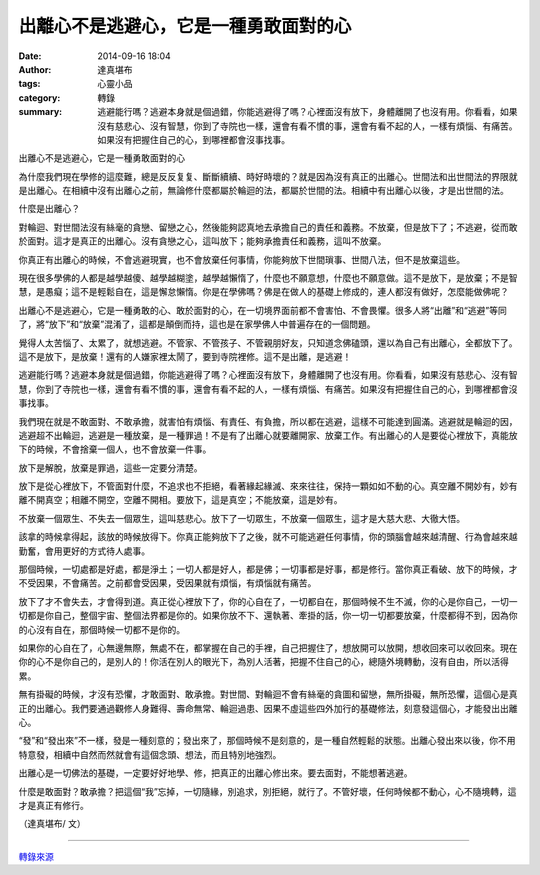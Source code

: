 出離心不是逃避心，它是一種勇敢面對的心
######################################

:date: 2014-09-16 18:04
:author: 達真堪布
:tags: 心靈小品
:category: 轉錄
:summary: 逃避能行嗎？逃避本身就是個過錯，你能逃避得了嗎？心裡面沒有放下，身體離開了也沒有用。你看看，如果沒有慈悲心、沒有智慧，你到了寺院也一樣，還會有看不慣的事，還會有看不起的人，一樣有煩惱、有痛苦。如果沒有把握住自己的心，到哪裡都會沒事找事。


出離心不是逃避心，它是一種勇敢面對的心

為什麼我們現在學修的這麼難，總是反反复复、斷斷續續、時好時壞的？就是因為沒有真正的出離心。世間法和出世間法的界限就是出離心。在相續中沒有出離心之前，無論修什麼都屬於輪迴的法，都屬於世間的法。相續中有出離心以後，才是出世間的法。

什麼是出離心？

對輪迴、對世間法沒有絲毫的貪戀、留戀之心，然後能夠認真地去承擔自己的責任和義務。不放棄，但是放下了；不逃避，從而敢於面對。這才是真正的出離心。沒有貪戀之心，這叫放下；能夠承擔責任和義務，這叫不放棄。

你真正有出離心的時候，不會逃避現實，也不會放棄任何事情，你能夠放下世間瑣事、世間八法，但不是放棄這些。

現在很多學佛的人都是越學越傻、越學越糊塗，越學越懶惰了，什麼也不願意想，什麼也不願意做。這不是放下，是放棄；不是智慧，是愚癡；這不是輕鬆自在，這是懈怠懶惰。你是在學佛嗎？佛是在做人的基礎上修成的，連人都沒有做好，怎麼能做佛呢？

出離心不是逃避心，它是一種勇敢的心、敢於面對的心，在一切境界面前都不會害怕、不會畏懼。很多人將“出離”和“逃避”等同了，將“放下”和“放棄”混淆了，這都是顛倒而持，這也是在家學佛人中普遍存在的一個問題。

覺得人太苦惱了、太累了，就想逃避。不管家、不管孩子、不管親朋好友，只知道念佛磕頭，還以為自己有出離心，全都放下了。這不是放下，是放棄！還有的人嫌家裡太鬧了，要到寺院裡修。這不是出離，是逃避！

逃避能行嗎？逃避本身就是個過錯，你能逃避得了嗎？心裡面沒有放下，身體離開了也沒有用。你看看，如果沒有慈悲心、沒有智慧，你到了寺院也一樣，還會有看不慣的事，還會有看不起的人，一樣有煩惱、有痛苦。如果沒有把握住自己的心，到哪裡都會沒事找事。

我們現在就是不敢面對、不敢承擔，就害怕有煩惱、有責任、有負擔，所以都在逃避，這樣不可能達到圓滿。逃避就是輪迴的因，逃避超不出輪迴，逃避是一種放棄，是一種罪過！不是有了出離心就要離開家、放棄工作。有出離心的人是要從心裡放下，真能放下的時候，不會捨棄一個人，也不會放棄一件事。

放下是解脫，放棄是罪過，這些一定要分清楚。

放下是從心裡放下，不管面對什麼，不追求也不拒絕，看著緣起緣滅、來來往往，保持一顆如如不動的心。真空離不開妙有，妙有離不開真空；相離不開空，空離不開相。要放下，這是真空；不能放棄，這是妙有。

不放棄一個眾生、不失去一個眾生，這叫慈悲心。放下了一切眾生，不放棄一個眾生，這才是大慈大悲、大徹大悟。

該拿的時候拿得起，該放的時候放得下。你真正能夠放下了之後，就不可能逃避任何事情，你的頭腦會越來越清醒、行為會越來越勤奮，會用更好的方式待人處事。

那個時候，一切處都是好處，都是淨土；一切人都是好人，都是佛；一切事都是好事，都是修行。當你真正看破、放下的時候，才不受因果，不會痛苦。之前都會受因果，受因果就有煩惱，有煩惱就有痛苦。


放下了才不會失去，才會得到道。真正從心裡放下了，你的心自在了，一切都自在，那個時候不生不滅，你的心是你自己，一切一切都是你自己，整個宇宙、整個法界都是你的。如果你放不下、還執著、牽掛的話，你一切一切都要放棄，什麼都得不到，因為你的心沒有自在，那個時候一切都不是你的。

如果你的心自在了，心無邊無際，無處不在，都掌握在自己的手裡，自己把握住了，想放開可以放開，想收回來可以收回來。現在你的心不是你自己的，是別人的！你活在別人的眼光下，為別人活著，把握不住自己的心，總隨外境轉動，沒有自由，所以活得累。

無有掛礙的時候，才沒有恐懼，才敢面對、敢承擔。對世間、對輪迴不會有絲毫的貪圖和留戀，無所掛礙，無所恐懼，這個心是真正的出離心。我們要通過觀修人身難得、壽命無常、輪迴過患、因果不虛這些四外加行的基礎修法，刻意發這個心，才能發出出離心。

“發”和“發出來”不一樣，發是一種刻意的；發出來了，那個時候不是刻意的，是一種自然輕鬆的狀態。出離心發出來以後，你不用特意發，相續中自然而然就會有這個念頭、想法，而且特別地強烈。

出離心是一切佛法的基礎，一定要好好地學、修，把真正的出離心修出來。要去面對，不能想著逃避。

什麼是敢面對？敢承擔？把這個“我”忘掉，一切隨緣，別追求，別拒絕，就行了。不管好壞，任何時候都不動心，心不隨境轉，這才是真正有修行。



（達真堪布/ 文）

----

`轉錄來源 <https://www.facebook.com/517621718271813/photos/a.518636898170295.121968.517621718271813/823569341010381/?type=1>`_

.. raw:: html

  <div id="fb-root"></div><script>(function(d, s, id) {  var js, fjs = d.getElementsByTagName(s)[0];  if (d.getElementById(id)) return;  js = d.createElement(s); js.id = id;  js.src = "//connect.facebook.net/en_US/all.js#xfbml=1";  fjs.parentNode.insertBefore(js, fjs);}(document, 'script', 'facebook-jssdk'));</script><div class="fb-post" data-href="https://www.facebook.com/517621718271813/photos/a.518636898170295.121968.517621718271813/823569341010381/?type=1" data-width="466"><div class="fb-xfbml-parse-ignore"><a href="https://www.facebook.com/517621718271813/photos/a.518636898170295.121968.517621718271813/823569341010381/?type=1">Post</a> by <a href="https://www.facebook.com/pages/%E5%AF%A7%E9%9D%9C%E4%B9%8B%E8%81%B2/517621718271813">寧靜之聲</a>.</div></div>
